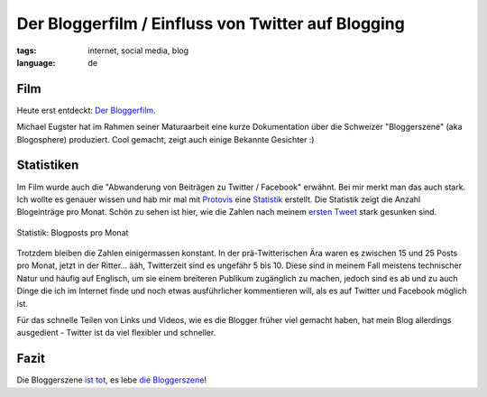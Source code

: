 Der Bloggerfilm / Einfluss von Twitter auf Blogging
===================================================

:tags: internet, social media, blog
:language: de

Film
----

Heute erst entdeckt: `Der Bloggerfilm
<http://bloggerfilm.ch/bloggerfilm-jetzt-anschauen/>`_.

Michael Eugster hat im Rahmen seiner Maturaarbeit eine kurze Dokumentation über
die Schweizer "Bloggerszene" (aka Blogosphere) produziert. Cool gemacht, zeigt
auch einige Bekannte Gesichter :)

.. vimeo:: 17227977

Statistiken
-----------

Im Film wurde auch die "Abwanderung von Beiträgen zu Twitter / Facebook"
erwähnt. Bei mir merkt man das auch stark. Ich wollte es genauer wissen und hab
mir mal mit `Protovis <http://vis.stanford.edu/protovis/>`_ eine `Statistik
<http://ich-wars-nicht.ch/protovis/blog.php>`_ erstellt. Die Statistik zeigt die
Anzahl Blogeinträge pro Monat. Schön zu sehen ist hier, wie die Zahlen nach
meinem `ersten Tweet <http://twitter.com/helligusvart/status/3781838673>`_ stark
gesunken sind.

.. figure:: http://blog.ich-wars-nicht.ch/wp-content/uploads/2011/01/screenshot_20110130_01.png
   :align: center
   :alt: Blogposts pro Monat

   Statistik: Blogposts pro Monat

Trotzdem bleiben die Zahlen einigermassen konstant. In der prä-Twitterischen Ära
waren es zwischen 15 und 25 Posts pro Monat, jetzt in der Ritter... ääh,
Twitterzeit sind es ungefähr 5 bis 10. Diese sind in meinem Fall meistens
technischer Natur und häufig auf Englisch, um sie einem breiteren Publikum
zugänglich zu machen, jedoch sind es ab und zu auch Dinge die ich im Internet
finde und noch etwas ausführlicher kommentieren will, als es auf Twitter und
Facebook möglich ist.

Für das schnelle Teilen von Links und Videos, wie es die Blogger früher viel
gemacht haben, hat mein Blog allerdings ausgedient - Twitter ist da viel
flexibler und schneller.

Fazit
-----

Die Bloggerszene `ist tot <http://twitter.com/helligusvart/status/3781838673>`_, es lebe `die
Bloggerszene <http://vimeo.com/17987843>`_!
